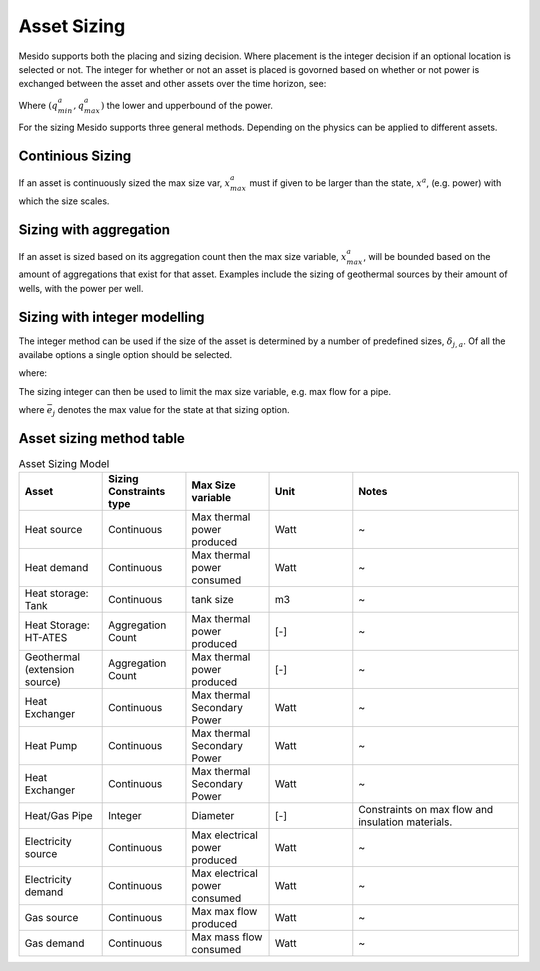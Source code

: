 .. _chp_asset_sizing:

Asset Sizing
============

Mesido supports both the placing and sizing decision.
Where placement is the integer decision if an optional location is selected or not.
The integer for whether or not an asset is placed is govorned based on whether or not power is exchanged between the asset and other assets over the time horizon, see:

.. math::
    :label: eq:max_placed_power

    \dot{Q}^{a}_{max}-q^{a}_{max}\delta^{a}_{placed} \leq 0 \;\;

.. math::
    :label: eq:min_placed_power

    -\dot{Q}^{a}_{max}-q^{a}_{min}\delta^{a}_{placed} \leq 0 \;\;

.. math::
    :label: eq:placement_variable

    \delta^{a}_{placed} \in \{0,1\} \;\;

Where :math:`(q^{a}_{min}, q^{a}_{max})` the lower and upperbound of the power.

For the sizing Mesido supports three general methods.
Depending on the physics can be applied to different assets.

Continious Sizing
-----------------

If an asset is continuously sized the max size var, :math:`x^{a}_{max}` must if given to be larger than the state, :math:`x^{a}`, (e.g. power) with which the size scales.

.. math::
    :label: eq:limit_power_ates

    -x^{a}_{max}\leq x^{a} \leq x^{a}_{max}

Sizing with aggregation
-----------------------

If an asset is sized based on its aggregation count then the max size variable, :math:`x^{a}_{max}`,
will be bounded based on the amount of aggregations that exist for that asset.
Examples include the sizing of geothermal sources by their amount of wells, with the power per well.

.. math::
    :label: eq:aggregationcount

    x^{a} \leq \delta^{a}_{aggr,count} X^{a}_{single,max}

Sizing with integer modelling
-----------------------------

The integer method can be used if the size of the asset is determined by a number of predefined sizes, :math:`\delta_{j,a}`.
Of all the availabe options a single option should be selected.

.. math::
    :label: eq:pipe_size_selection

    \sum_{j\in S^{a}}  \delta_{j,a} = 1 \;\;

where:

.. math::
    :label: eq:pipe_size_variable

    \delta_{j,a} \in \{0,1\} \;\; \forall j \in S^{a}

The sizing integer can then be used to limit the max size variable, e.g. max flow for a pipe.

.. math::
    :label: eq:flow_restric_pipe

    x^{a}_{max} - \sum_{j\in S^{a}} \bar{e_j}\delta_{j,a} \leq 0 \;\;

where :math:`\bar{e_j}` denotes the max value for the state at that sizing option.

Asset sizing method table
-------------------------

.. list-table:: Asset Sizing Model
   :widths: 25 25 25 25 50
   :header-rows: 1

   * - Asset
     - Sizing Constraints type
     - Max Size variable
     - Unit
     - Notes
   * - Heat source
     - Continuous
     - Max thermal power produced
     - Watt
     - ~
   * - Heat demand
     - Continuous
     - Max thermal power consumed
     - Watt
     - ~
   * - Heat storage: Tank
     - Continuous
     - tank size
     - m3
     - ~
   * - Heat Storage: HT-ATES
     - Aggregation Count
     - Max thermal power produced
     - [-]
     - ~
   * - Geothermal (extension source)
     - Aggregation Count
     - Max thermal power produced
     - [-]
     - ~
   * - Heat Exchanger
     - Continuous
     - Max thermal Secondary Power
     - Watt
     - ~
   * - Heat Pump
     - Continuous
     - Max thermal Secondary Power
     - Watt
     - ~
   * - Heat Exchanger
     - Continuous
     - Max thermal Secondary Power
     - Watt
     - ~
   * - Heat/Gas Pipe
     - Integer
     - Diameter
     - [-]
     - Constraints on max flow and insulation materials.
   * - Electricity source
     - Continuous
     - Max electrical power produced
     - Watt
     - ~
   * - Electricity demand
     - Continuous
     - Max electrical power consumed
     - Watt
     - ~
   * - Gas source
     - Continuous
     - Max max flow produced
     - Watt
     - ~
   * - Gas demand
     - Continuous
     - Max mass flow consumed
     - Watt
     - ~
